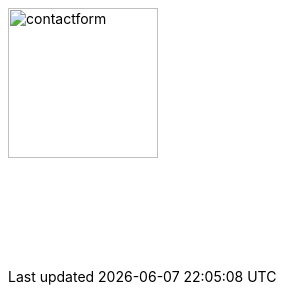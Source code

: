 :linkattrs:
:source-highlighter: rouge

=== {nbsp}

image:web/images/contactform.svg[width=150]

{nbsp} +
{nbsp} +

++++
<contact-request></contact-request>
++++

{nbsp} +
{nbsp} +
